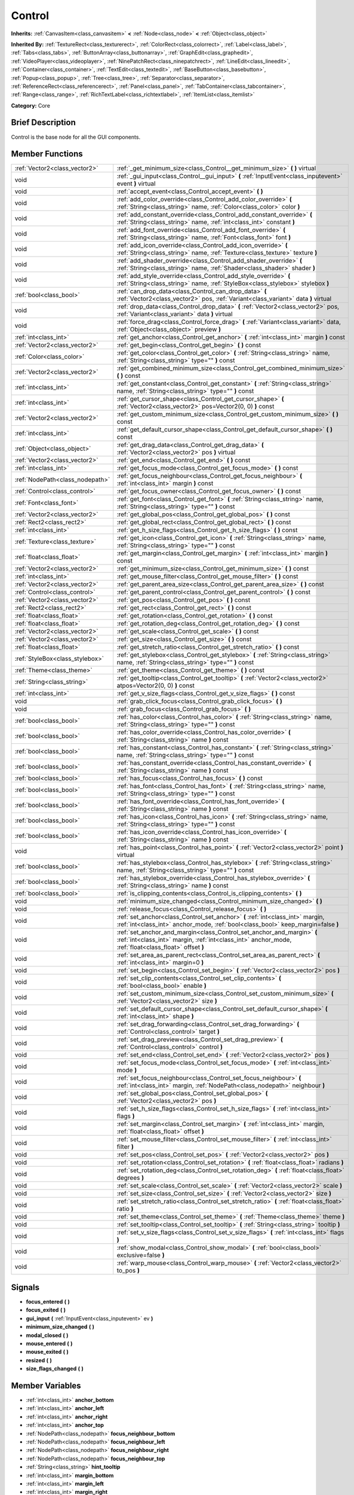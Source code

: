 .. Generated automatically by doc/tools/makerst.py in Godot's source tree.
.. DO NOT EDIT THIS FILE, but the doc/base/classes.xml source instead.

.. _class_Control:

Control
=======

**Inherits:** :ref:`CanvasItem<class_canvasitem>` **<** :ref:`Node<class_node>` **<** :ref:`Object<class_object>`

**Inherited By:** :ref:`TextureRect<class_texturerect>`, :ref:`ColorRect<class_colorrect>`, :ref:`Label<class_label>`, :ref:`Tabs<class_tabs>`, :ref:`ButtonArray<class_buttonarray>`, :ref:`GraphEdit<class_graphedit>`, :ref:`VideoPlayer<class_videoplayer>`, :ref:`NinePatchRect<class_ninepatchrect>`, :ref:`LineEdit<class_lineedit>`, :ref:`Container<class_container>`, :ref:`TextEdit<class_textedit>`, :ref:`BaseButton<class_basebutton>`, :ref:`Popup<class_popup>`, :ref:`Tree<class_tree>`, :ref:`Separator<class_separator>`, :ref:`ReferenceRect<class_referencerect>`, :ref:`Panel<class_panel>`, :ref:`TabContainer<class_tabcontainer>`, :ref:`Range<class_range>`, :ref:`RichTextLabel<class_richtextlabel>`, :ref:`ItemList<class_itemlist>`

**Category:** Core

Brief Description
-----------------

Control is the base node for all the GUI components.

Member Functions
----------------

+----------------------------------+-----------------------------------------------------------------------------------------------------------------------------------------------------------------------------------+
| :ref:`Vector2<class_vector2>`    | :ref:`_get_minimum_size<class_Control__get_minimum_size>`  **(** **)** virtual                                                                                                    |
+----------------------------------+-----------------------------------------------------------------------------------------------------------------------------------------------------------------------------------+
| void                             | :ref:`_gui_input<class_Control__gui_input>`  **(** :ref:`InputEvent<class_inputevent>` event  **)** virtual                                                                       |
+----------------------------------+-----------------------------------------------------------------------------------------------------------------------------------------------------------------------------------+
| void                             | :ref:`accept_event<class_Control_accept_event>`  **(** **)**                                                                                                                      |
+----------------------------------+-----------------------------------------------------------------------------------------------------------------------------------------------------------------------------------+
| void                             | :ref:`add_color_override<class_Control_add_color_override>`  **(** :ref:`String<class_string>` name, :ref:`Color<class_color>` color  **)**                                       |
+----------------------------------+-----------------------------------------------------------------------------------------------------------------------------------------------------------------------------------+
| void                             | :ref:`add_constant_override<class_Control_add_constant_override>`  **(** :ref:`String<class_string>` name, :ref:`int<class_int>` constant  **)**                                  |
+----------------------------------+-----------------------------------------------------------------------------------------------------------------------------------------------------------------------------------+
| void                             | :ref:`add_font_override<class_Control_add_font_override>`  **(** :ref:`String<class_string>` name, :ref:`Font<class_font>` font  **)**                                            |
+----------------------------------+-----------------------------------------------------------------------------------------------------------------------------------------------------------------------------------+
| void                             | :ref:`add_icon_override<class_Control_add_icon_override>`  **(** :ref:`String<class_string>` name, :ref:`Texture<class_texture>` texture  **)**                                   |
+----------------------------------+-----------------------------------------------------------------------------------------------------------------------------------------------------------------------------------+
| void                             | :ref:`add_shader_override<class_Control_add_shader_override>`  **(** :ref:`String<class_string>` name, :ref:`Shader<class_shader>` shader  **)**                                  |
+----------------------------------+-----------------------------------------------------------------------------------------------------------------------------------------------------------------------------------+
| void                             | :ref:`add_style_override<class_Control_add_style_override>`  **(** :ref:`String<class_string>` name, :ref:`StyleBox<class_stylebox>` stylebox  **)**                              |
+----------------------------------+-----------------------------------------------------------------------------------------------------------------------------------------------------------------------------------+
| :ref:`bool<class_bool>`          | :ref:`can_drop_data<class_Control_can_drop_data>`  **(** :ref:`Vector2<class_vector2>` pos, :ref:`Variant<class_variant>` data  **)** virtual                                     |
+----------------------------------+-----------------------------------------------------------------------------------------------------------------------------------------------------------------------------------+
| void                             | :ref:`drop_data<class_Control_drop_data>`  **(** :ref:`Vector2<class_vector2>` pos, :ref:`Variant<class_variant>` data  **)** virtual                                             |
+----------------------------------+-----------------------------------------------------------------------------------------------------------------------------------------------------------------------------------+
| void                             | :ref:`force_drag<class_Control_force_drag>`  **(** :ref:`Variant<class_variant>` data, :ref:`Object<class_object>` preview  **)**                                                 |
+----------------------------------+-----------------------------------------------------------------------------------------------------------------------------------------------------------------------------------+
| :ref:`int<class_int>`            | :ref:`get_anchor<class_Control_get_anchor>`  **(** :ref:`int<class_int>` margin  **)** const                                                                                      |
+----------------------------------+-----------------------------------------------------------------------------------------------------------------------------------------------------------------------------------+
| :ref:`Vector2<class_vector2>`    | :ref:`get_begin<class_Control_get_begin>`  **(** **)** const                                                                                                                      |
+----------------------------------+-----------------------------------------------------------------------------------------------------------------------------------------------------------------------------------+
| :ref:`Color<class_color>`        | :ref:`get_color<class_Control_get_color>`  **(** :ref:`String<class_string>` name, :ref:`String<class_string>` type=""  **)** const                                               |
+----------------------------------+-----------------------------------------------------------------------------------------------------------------------------------------------------------------------------------+
| :ref:`Vector2<class_vector2>`    | :ref:`get_combined_minimum_size<class_Control_get_combined_minimum_size>`  **(** **)** const                                                                                      |
+----------------------------------+-----------------------------------------------------------------------------------------------------------------------------------------------------------------------------------+
| :ref:`int<class_int>`            | :ref:`get_constant<class_Control_get_constant>`  **(** :ref:`String<class_string>` name, :ref:`String<class_string>` type=""  **)** const                                         |
+----------------------------------+-----------------------------------------------------------------------------------------------------------------------------------------------------------------------------------+
| :ref:`int<class_int>`            | :ref:`get_cursor_shape<class_Control_get_cursor_shape>`  **(** :ref:`Vector2<class_vector2>` pos=Vector2(0, 0)  **)** const                                                       |
+----------------------------------+-----------------------------------------------------------------------------------------------------------------------------------------------------------------------------------+
| :ref:`Vector2<class_vector2>`    | :ref:`get_custom_minimum_size<class_Control_get_custom_minimum_size>`  **(** **)** const                                                                                          |
+----------------------------------+-----------------------------------------------------------------------------------------------------------------------------------------------------------------------------------+
| :ref:`int<class_int>`            | :ref:`get_default_cursor_shape<class_Control_get_default_cursor_shape>`  **(** **)** const                                                                                        |
+----------------------------------+-----------------------------------------------------------------------------------------------------------------------------------------------------------------------------------+
| :ref:`Object<class_object>`      | :ref:`get_drag_data<class_Control_get_drag_data>`  **(** :ref:`Vector2<class_vector2>` pos  **)** virtual                                                                         |
+----------------------------------+-----------------------------------------------------------------------------------------------------------------------------------------------------------------------------------+
| :ref:`Vector2<class_vector2>`    | :ref:`get_end<class_Control_get_end>`  **(** **)** const                                                                                                                          |
+----------------------------------+-----------------------------------------------------------------------------------------------------------------------------------------------------------------------------------+
| :ref:`int<class_int>`            | :ref:`get_focus_mode<class_Control_get_focus_mode>`  **(** **)** const                                                                                                            |
+----------------------------------+-----------------------------------------------------------------------------------------------------------------------------------------------------------------------------------+
| :ref:`NodePath<class_nodepath>`  | :ref:`get_focus_neighbour<class_Control_get_focus_neighbour>`  **(** :ref:`int<class_int>` margin  **)** const                                                                    |
+----------------------------------+-----------------------------------------------------------------------------------------------------------------------------------------------------------------------------------+
| :ref:`Control<class_control>`    | :ref:`get_focus_owner<class_Control_get_focus_owner>`  **(** **)** const                                                                                                          |
+----------------------------------+-----------------------------------------------------------------------------------------------------------------------------------------------------------------------------------+
| :ref:`Font<class_font>`          | :ref:`get_font<class_Control_get_font>`  **(** :ref:`String<class_string>` name, :ref:`String<class_string>` type=""  **)** const                                                 |
+----------------------------------+-----------------------------------------------------------------------------------------------------------------------------------------------------------------------------------+
| :ref:`Vector2<class_vector2>`    | :ref:`get_global_pos<class_Control_get_global_pos>`  **(** **)** const                                                                                                            |
+----------------------------------+-----------------------------------------------------------------------------------------------------------------------------------------------------------------------------------+
| :ref:`Rect2<class_rect2>`        | :ref:`get_global_rect<class_Control_get_global_rect>`  **(** **)** const                                                                                                          |
+----------------------------------+-----------------------------------------------------------------------------------------------------------------------------------------------------------------------------------+
| :ref:`int<class_int>`            | :ref:`get_h_size_flags<class_Control_get_h_size_flags>`  **(** **)** const                                                                                                        |
+----------------------------------+-----------------------------------------------------------------------------------------------------------------------------------------------------------------------------------+
| :ref:`Texture<class_texture>`    | :ref:`get_icon<class_Control_get_icon>`  **(** :ref:`String<class_string>` name, :ref:`String<class_string>` type=""  **)** const                                                 |
+----------------------------------+-----------------------------------------------------------------------------------------------------------------------------------------------------------------------------------+
| :ref:`float<class_float>`        | :ref:`get_margin<class_Control_get_margin>`  **(** :ref:`int<class_int>` margin  **)** const                                                                                      |
+----------------------------------+-----------------------------------------------------------------------------------------------------------------------------------------------------------------------------------+
| :ref:`Vector2<class_vector2>`    | :ref:`get_minimum_size<class_Control_get_minimum_size>`  **(** **)** const                                                                                                        |
+----------------------------------+-----------------------------------------------------------------------------------------------------------------------------------------------------------------------------------+
| :ref:`int<class_int>`            | :ref:`get_mouse_filter<class_Control_get_mouse_filter>`  **(** **)** const                                                                                                        |
+----------------------------------+-----------------------------------------------------------------------------------------------------------------------------------------------------------------------------------+
| :ref:`Vector2<class_vector2>`    | :ref:`get_parent_area_size<class_Control_get_parent_area_size>`  **(** **)** const                                                                                                |
+----------------------------------+-----------------------------------------------------------------------------------------------------------------------------------------------------------------------------------+
| :ref:`Control<class_control>`    | :ref:`get_parent_control<class_Control_get_parent_control>`  **(** **)** const                                                                                                    |
+----------------------------------+-----------------------------------------------------------------------------------------------------------------------------------------------------------------------------------+
| :ref:`Vector2<class_vector2>`    | :ref:`get_pos<class_Control_get_pos>`  **(** **)** const                                                                                                                          |
+----------------------------------+-----------------------------------------------------------------------------------------------------------------------------------------------------------------------------------+
| :ref:`Rect2<class_rect2>`        | :ref:`get_rect<class_Control_get_rect>`  **(** **)** const                                                                                                                        |
+----------------------------------+-----------------------------------------------------------------------------------------------------------------------------------------------------------------------------------+
| :ref:`float<class_float>`        | :ref:`get_rotation<class_Control_get_rotation>`  **(** **)** const                                                                                                                |
+----------------------------------+-----------------------------------------------------------------------------------------------------------------------------------------------------------------------------------+
| :ref:`float<class_float>`        | :ref:`get_rotation_deg<class_Control_get_rotation_deg>`  **(** **)** const                                                                                                        |
+----------------------------------+-----------------------------------------------------------------------------------------------------------------------------------------------------------------------------------+
| :ref:`Vector2<class_vector2>`    | :ref:`get_scale<class_Control_get_scale>`  **(** **)** const                                                                                                                      |
+----------------------------------+-----------------------------------------------------------------------------------------------------------------------------------------------------------------------------------+
| :ref:`Vector2<class_vector2>`    | :ref:`get_size<class_Control_get_size>`  **(** **)** const                                                                                                                        |
+----------------------------------+-----------------------------------------------------------------------------------------------------------------------------------------------------------------------------------+
| :ref:`float<class_float>`        | :ref:`get_stretch_ratio<class_Control_get_stretch_ratio>`  **(** **)** const                                                                                                      |
+----------------------------------+-----------------------------------------------------------------------------------------------------------------------------------------------------------------------------------+
| :ref:`StyleBox<class_stylebox>`  | :ref:`get_stylebox<class_Control_get_stylebox>`  **(** :ref:`String<class_string>` name, :ref:`String<class_string>` type=""  **)** const                                         |
+----------------------------------+-----------------------------------------------------------------------------------------------------------------------------------------------------------------------------------+
| :ref:`Theme<class_theme>`        | :ref:`get_theme<class_Control_get_theme>`  **(** **)** const                                                                                                                      |
+----------------------------------+-----------------------------------------------------------------------------------------------------------------------------------------------------------------------------------+
| :ref:`String<class_string>`      | :ref:`get_tooltip<class_Control_get_tooltip>`  **(** :ref:`Vector2<class_vector2>` atpos=Vector2(0, 0)  **)** const                                                               |
+----------------------------------+-----------------------------------------------------------------------------------------------------------------------------------------------------------------------------------+
| :ref:`int<class_int>`            | :ref:`get_v_size_flags<class_Control_get_v_size_flags>`  **(** **)** const                                                                                                        |
+----------------------------------+-----------------------------------------------------------------------------------------------------------------------------------------------------------------------------------+
| void                             | :ref:`grab_click_focus<class_Control_grab_click_focus>`  **(** **)**                                                                                                              |
+----------------------------------+-----------------------------------------------------------------------------------------------------------------------------------------------------------------------------------+
| void                             | :ref:`grab_focus<class_Control_grab_focus>`  **(** **)**                                                                                                                          |
+----------------------------------+-----------------------------------------------------------------------------------------------------------------------------------------------------------------------------------+
| :ref:`bool<class_bool>`          | :ref:`has_color<class_Control_has_color>`  **(** :ref:`String<class_string>` name, :ref:`String<class_string>` type=""  **)** const                                               |
+----------------------------------+-----------------------------------------------------------------------------------------------------------------------------------------------------------------------------------+
| :ref:`bool<class_bool>`          | :ref:`has_color_override<class_Control_has_color_override>`  **(** :ref:`String<class_string>` name  **)** const                                                                  |
+----------------------------------+-----------------------------------------------------------------------------------------------------------------------------------------------------------------------------------+
| :ref:`bool<class_bool>`          | :ref:`has_constant<class_Control_has_constant>`  **(** :ref:`String<class_string>` name, :ref:`String<class_string>` type=""  **)** const                                         |
+----------------------------------+-----------------------------------------------------------------------------------------------------------------------------------------------------------------------------------+
| :ref:`bool<class_bool>`          | :ref:`has_constant_override<class_Control_has_constant_override>`  **(** :ref:`String<class_string>` name  **)** const                                                            |
+----------------------------------+-----------------------------------------------------------------------------------------------------------------------------------------------------------------------------------+
| :ref:`bool<class_bool>`          | :ref:`has_focus<class_Control_has_focus>`  **(** **)** const                                                                                                                      |
+----------------------------------+-----------------------------------------------------------------------------------------------------------------------------------------------------------------------------------+
| :ref:`bool<class_bool>`          | :ref:`has_font<class_Control_has_font>`  **(** :ref:`String<class_string>` name, :ref:`String<class_string>` type=""  **)** const                                                 |
+----------------------------------+-----------------------------------------------------------------------------------------------------------------------------------------------------------------------------------+
| :ref:`bool<class_bool>`          | :ref:`has_font_override<class_Control_has_font_override>`  **(** :ref:`String<class_string>` name  **)** const                                                                    |
+----------------------------------+-----------------------------------------------------------------------------------------------------------------------------------------------------------------------------------+
| :ref:`bool<class_bool>`          | :ref:`has_icon<class_Control_has_icon>`  **(** :ref:`String<class_string>` name, :ref:`String<class_string>` type=""  **)** const                                                 |
+----------------------------------+-----------------------------------------------------------------------------------------------------------------------------------------------------------------------------------+
| :ref:`bool<class_bool>`          | :ref:`has_icon_override<class_Control_has_icon_override>`  **(** :ref:`String<class_string>` name  **)** const                                                                    |
+----------------------------------+-----------------------------------------------------------------------------------------------------------------------------------------------------------------------------------+
| void                             | :ref:`has_point<class_Control_has_point>`  **(** :ref:`Vector2<class_vector2>` point  **)** virtual                                                                               |
+----------------------------------+-----------------------------------------------------------------------------------------------------------------------------------------------------------------------------------+
| :ref:`bool<class_bool>`          | :ref:`has_stylebox<class_Control_has_stylebox>`  **(** :ref:`String<class_string>` name, :ref:`String<class_string>` type=""  **)** const                                         |
+----------------------------------+-----------------------------------------------------------------------------------------------------------------------------------------------------------------------------------+
| :ref:`bool<class_bool>`          | :ref:`has_stylebox_override<class_Control_has_stylebox_override>`  **(** :ref:`String<class_string>` name  **)** const                                                            |
+----------------------------------+-----------------------------------------------------------------------------------------------------------------------------------------------------------------------------------+
| :ref:`bool<class_bool>`          | :ref:`is_clipping_contents<class_Control_is_clipping_contents>`  **(** **)**                                                                                                      |
+----------------------------------+-----------------------------------------------------------------------------------------------------------------------------------------------------------------------------------+
| void                             | :ref:`minimum_size_changed<class_Control_minimum_size_changed>`  **(** **)**                                                                                                      |
+----------------------------------+-----------------------------------------------------------------------------------------------------------------------------------------------------------------------------------+
| void                             | :ref:`release_focus<class_Control_release_focus>`  **(** **)**                                                                                                                    |
+----------------------------------+-----------------------------------------------------------------------------------------------------------------------------------------------------------------------------------+
| void                             | :ref:`set_anchor<class_Control_set_anchor>`  **(** :ref:`int<class_int>` margin, :ref:`int<class_int>` anchor_mode, :ref:`bool<class_bool>` keep_margin=false  **)**              |
+----------------------------------+-----------------------------------------------------------------------------------------------------------------------------------------------------------------------------------+
| void                             | :ref:`set_anchor_and_margin<class_Control_set_anchor_and_margin>`  **(** :ref:`int<class_int>` margin, :ref:`int<class_int>` anchor_mode, :ref:`float<class_float>` offset  **)** |
+----------------------------------+-----------------------------------------------------------------------------------------------------------------------------------------------------------------------------------+
| void                             | :ref:`set_area_as_parent_rect<class_Control_set_area_as_parent_rect>`  **(** :ref:`int<class_int>` margin=0  **)**                                                                |
+----------------------------------+-----------------------------------------------------------------------------------------------------------------------------------------------------------------------------------+
| void                             | :ref:`set_begin<class_Control_set_begin>`  **(** :ref:`Vector2<class_vector2>` pos  **)**                                                                                         |
+----------------------------------+-----------------------------------------------------------------------------------------------------------------------------------------------------------------------------------+
| void                             | :ref:`set_clip_contents<class_Control_set_clip_contents>`  **(** :ref:`bool<class_bool>` enable  **)**                                                                            |
+----------------------------------+-----------------------------------------------------------------------------------------------------------------------------------------------------------------------------------+
| void                             | :ref:`set_custom_minimum_size<class_Control_set_custom_minimum_size>`  **(** :ref:`Vector2<class_vector2>` size  **)**                                                            |
+----------------------------------+-----------------------------------------------------------------------------------------------------------------------------------------------------------------------------------+
| void                             | :ref:`set_default_cursor_shape<class_Control_set_default_cursor_shape>`  **(** :ref:`int<class_int>` shape  **)**                                                                 |
+----------------------------------+-----------------------------------------------------------------------------------------------------------------------------------------------------------------------------------+
| void                             | :ref:`set_drag_forwarding<class_Control_set_drag_forwarding>`  **(** :ref:`Control<class_control>` target  **)**                                                                  |
+----------------------------------+-----------------------------------------------------------------------------------------------------------------------------------------------------------------------------------+
| void                             | :ref:`set_drag_preview<class_Control_set_drag_preview>`  **(** :ref:`Control<class_control>` control  **)**                                                                       |
+----------------------------------+-----------------------------------------------------------------------------------------------------------------------------------------------------------------------------------+
| void                             | :ref:`set_end<class_Control_set_end>`  **(** :ref:`Vector2<class_vector2>` pos  **)**                                                                                             |
+----------------------------------+-----------------------------------------------------------------------------------------------------------------------------------------------------------------------------------+
| void                             | :ref:`set_focus_mode<class_Control_set_focus_mode>`  **(** :ref:`int<class_int>` mode  **)**                                                                                      |
+----------------------------------+-----------------------------------------------------------------------------------------------------------------------------------------------------------------------------------+
| void                             | :ref:`set_focus_neighbour<class_Control_set_focus_neighbour>`  **(** :ref:`int<class_int>` margin, :ref:`NodePath<class_nodepath>` neighbour  **)**                               |
+----------------------------------+-----------------------------------------------------------------------------------------------------------------------------------------------------------------------------------+
| void                             | :ref:`set_global_pos<class_Control_set_global_pos>`  **(** :ref:`Vector2<class_vector2>` pos  **)**                                                                               |
+----------------------------------+-----------------------------------------------------------------------------------------------------------------------------------------------------------------------------------+
| void                             | :ref:`set_h_size_flags<class_Control_set_h_size_flags>`  **(** :ref:`int<class_int>` flags  **)**                                                                                 |
+----------------------------------+-----------------------------------------------------------------------------------------------------------------------------------------------------------------------------------+
| void                             | :ref:`set_margin<class_Control_set_margin>`  **(** :ref:`int<class_int>` margin, :ref:`float<class_float>` offset  **)**                                                          |
+----------------------------------+-----------------------------------------------------------------------------------------------------------------------------------------------------------------------------------+
| void                             | :ref:`set_mouse_filter<class_Control_set_mouse_filter>`  **(** :ref:`int<class_int>` filter  **)**                                                                                |
+----------------------------------+-----------------------------------------------------------------------------------------------------------------------------------------------------------------------------------+
| void                             | :ref:`set_pos<class_Control_set_pos>`  **(** :ref:`Vector2<class_vector2>` pos  **)**                                                                                             |
+----------------------------------+-----------------------------------------------------------------------------------------------------------------------------------------------------------------------------------+
| void                             | :ref:`set_rotation<class_Control_set_rotation>`  **(** :ref:`float<class_float>` radians  **)**                                                                                   |
+----------------------------------+-----------------------------------------------------------------------------------------------------------------------------------------------------------------------------------+
| void                             | :ref:`set_rotation_deg<class_Control_set_rotation_deg>`  **(** :ref:`float<class_float>` degrees  **)**                                                                           |
+----------------------------------+-----------------------------------------------------------------------------------------------------------------------------------------------------------------------------------+
| void                             | :ref:`set_scale<class_Control_set_scale>`  **(** :ref:`Vector2<class_vector2>` scale  **)**                                                                                       |
+----------------------------------+-----------------------------------------------------------------------------------------------------------------------------------------------------------------------------------+
| void                             | :ref:`set_size<class_Control_set_size>`  **(** :ref:`Vector2<class_vector2>` size  **)**                                                                                          |
+----------------------------------+-----------------------------------------------------------------------------------------------------------------------------------------------------------------------------------+
| void                             | :ref:`set_stretch_ratio<class_Control_set_stretch_ratio>`  **(** :ref:`float<class_float>` ratio  **)**                                                                           |
+----------------------------------+-----------------------------------------------------------------------------------------------------------------------------------------------------------------------------------+
| void                             | :ref:`set_theme<class_Control_set_theme>`  **(** :ref:`Theme<class_theme>` theme  **)**                                                                                           |
+----------------------------------+-----------------------------------------------------------------------------------------------------------------------------------------------------------------------------------+
| void                             | :ref:`set_tooltip<class_Control_set_tooltip>`  **(** :ref:`String<class_string>` tooltip  **)**                                                                                   |
+----------------------------------+-----------------------------------------------------------------------------------------------------------------------------------------------------------------------------------+
| void                             | :ref:`set_v_size_flags<class_Control_set_v_size_flags>`  **(** :ref:`int<class_int>` flags  **)**                                                                                 |
+----------------------------------+-----------------------------------------------------------------------------------------------------------------------------------------------------------------------------------+
| void                             | :ref:`show_modal<class_Control_show_modal>`  **(** :ref:`bool<class_bool>` exclusive=false  **)**                                                                                 |
+----------------------------------+-----------------------------------------------------------------------------------------------------------------------------------------------------------------------------------+
| void                             | :ref:`warp_mouse<class_Control_warp_mouse>`  **(** :ref:`Vector2<class_vector2>` to_pos  **)**                                                                                    |
+----------------------------------+-----------------------------------------------------------------------------------------------------------------------------------------------------------------------------------+

Signals
-------

-  **focus_entered**  **(** **)**
-  **focus_exited**  **(** **)**
-  **gui_input**  **(** :ref:`InputEvent<class_inputevent>` ev  **)**
-  **minimum_size_changed**  **(** **)**
-  **modal_closed**  **(** **)**
-  **mouse_entered**  **(** **)**
-  **mouse_exited**  **(** **)**
-  **resized**  **(** **)**
-  **size_flags_changed**  **(** **)**

Member Variables
----------------

- :ref:`int<class_int>` **anchor_bottom**
- :ref:`int<class_int>` **anchor_left**
- :ref:`int<class_int>` **anchor_right**
- :ref:`int<class_int>` **anchor_top**
- :ref:`NodePath<class_nodepath>` **focus_neighbour_bottom**
- :ref:`NodePath<class_nodepath>` **focus_neighbour_left**
- :ref:`NodePath<class_nodepath>` **focus_neighbour_right**
- :ref:`NodePath<class_nodepath>` **focus_neighbour_top**
- :ref:`String<class_string>` **hint_tooltip**
- :ref:`int<class_int>` **margin_bottom**
- :ref:`int<class_int>` **margin_left**
- :ref:`int<class_int>` **margin_right**
- :ref:`int<class_int>` **margin_top**
- :ref:`int<class_int>` **mouse_filter**
- :ref:`bool<class_bool>` **rect_clip_content**
- :ref:`Vector2<class_vector2>` **rect_min_size**
- :ref:`Vector2<class_vector2>` **rect_pos**
- :ref:`float<class_float>` **rect_rotation**
- :ref:`Vector2<class_vector2>` **rect_scale**
- :ref:`Vector2<class_vector2>` **rect_size**
- :ref:`int<class_int>` **size_flags_horizontal**
- :ref:`int<class_int>` **size_flags_stretch_ratio**
- :ref:`int<class_int>` **size_flags_vertical**
- :ref:`Theme<class_theme>` **theme**

Numeric Constants
-----------------

- **ANCHOR_BEGIN** = **0** --- X is relative to MARGIN_LEFT, Y is relative to MARGIN_TOP.
- **ANCHOR_END** = **1** --- X is relative to -MARGIN_RIGHT, Y is relative to -MARGIN_BOTTOM.
- **ANCHOR_CENTER** = **2**
- **FOCUS_NONE** = **0** --- Control can't acquire focus.
- **FOCUS_CLICK** = **1** --- Control can acquire focus only if clicked.
- **FOCUS_ALL** = **2** --- Control can acquire focus if clicked, or by pressing TAB/Directionals in the keyboard from another Control.
- **NOTIFICATION_RESIZED** = **40** --- Control changed size (get_size() reports the new size).
- **NOTIFICATION_MOUSE_ENTER** = **41** --- Mouse pointer entered the area of the Control.
- **NOTIFICATION_MOUSE_EXIT** = **42** --- Mouse pointer exited the area of the Control.
- **NOTIFICATION_FOCUS_ENTER** = **43** --- Control gained focus.
- **NOTIFICATION_FOCUS_EXIT** = **44** --- Control lost focus.
- **NOTIFICATION_THEME_CHANGED** = **45** --- Theme changed. Redrawing is desired.
- **NOTIFICATION_MODAL_CLOSE** = **46** --- Modal control was closed.
- **CURSOR_ARROW** = **0**
- **CURSOR_IBEAM** = **1**
- **CURSOR_POINTING_HAND** = **2**
- **CURSOR_CROSS** = **3**
- **CURSOR_WAIT** = **4**
- **CURSOR_BUSY** = **5**
- **CURSOR_DRAG** = **6**
- **CURSOR_CAN_DROP** = **7**
- **CURSOR_FORBIDDEN** = **8**
- **CURSOR_VSIZE** = **9**
- **CURSOR_HSIZE** = **10**
- **CURSOR_BDIAGSIZE** = **11**
- **CURSOR_FDIAGSIZE** = **12**
- **CURSOR_MOVE** = **13**
- **CURSOR_VSPLIT** = **14**
- **CURSOR_HSPLIT** = **15**
- **CURSOR_HELP** = **16**
- **SIZE_EXPAND** = **2**
- **SIZE_FILL** = **1**
- **SIZE_EXPAND_FILL** = **3**
- **MOUSE_FILTER_STOP** = **0**
- **MOUSE_FILTER_PASS** = **1**
- **MOUSE_FILTER_IGNORE** = **2**

Description
-----------

Control is the base class Node for all the GUI components. Every GUI component inherits from it, directly or indirectly. In this way, sections of the scene tree made of contiguous control nodes, become user interfaces.

Controls are relative to the parent position and size by using anchors and margins. This ensures that they can adapt easily in most situation to changing dialog and screen sizes. When more flexibility is desired, :ref:`Container<class_container>` derived nodes can be used.

Anchors work by defining which margin do they follow, and a value relative to it. Allowed anchoring modes are ANCHOR_BEGIN, where the margin is relative to the top or left margins of the parent (in pixels), ANCHOR_END for the right and bottom margins of the parent and ANCHOR_RATIO, which is a ratio from 0 to 1 in the parent range.

Input device events (:ref:`InputEvent<class_inputevent>`) are first sent to the root controls via the :ref:`Node._input<class_Node__input>`, which distribute it through the tree, then delivers them to the adequate one (under cursor or keyboard focus based) by calling :ref:`MainLoop._input_event<class_MainLoop__input_event>`. There is no need to enable input processing on controls to receive such events. To ensure that no one else will receive the event (not even :ref:`Node._unhandled_input<class_Node__unhandled_input>`), the control can accept it by calling :ref:`accept_event<class_Control_accept_event>`.

Only one control can hold the keyboard focus (receiving keyboard events), for that the control must define the focus mode with :ref:`set_focus_mode<class_Control_set_focus_mode>`. Focus is lost when another control gains it, or the current focus owner is hidden.

It is sometimes desired for a control to ignore mouse/pointer events. This is often the case when placing other controls on top of a button, in such cases. Calling :ref:`set_ignore_mouse<class_Control_set_ignore_mouse>` enables this function.

Finally, controls are skinned according to a :ref:`Theme<class_theme>`. Setting a :ref:`Theme<class_theme>` on a control will propagate all the skinning down the tree. Optionally, skinning can be overridden per each control by calling the add\_\*_override functions, or from the editor.

Member Function Description
---------------------------

.. _class_Control__get_minimum_size:

- :ref:`Vector2<class_vector2>`  **_get_minimum_size**  **(** **)** virtual

Return the minimum size this Control can shrink to. A control will never be displayed or resized smaller than its minimum size.

.. _class_Control__gui_input:

- void  **_gui_input**  **(** :ref:`InputEvent<class_inputevent>` event  **)** virtual

Called when an input event reaches the control.

.. _class_Control_accept_event:

- void  **accept_event**  **(** **)**

Handles the event, no other control will receive it and it will not be sent to nodes waiting on :ref:`Node._unhandled_input<class_Node__unhandled_input>` or :ref:`Node._unhandled_key_input<class_Node__unhandled_key_input>`.

.. _class_Control_add_color_override:

- void  **add_color_override**  **(** :ref:`String<class_string>` name, :ref:`Color<class_color>` color  **)**

.. _class_Control_add_constant_override:

- void  **add_constant_override**  **(** :ref:`String<class_string>` name, :ref:`int<class_int>` constant  **)**

Override a single constant (integer) in the theme of this Control. If constant equals Theme.INVALID_CONSTANT, override is cleared.

.. _class_Control_add_font_override:

- void  **add_font_override**  **(** :ref:`String<class_string>` name, :ref:`Font<class_font>` font  **)**

Override a single font (font) in the theme of this Control. If font is empty, override is cleared.

.. _class_Control_add_icon_override:

- void  **add_icon_override**  **(** :ref:`String<class_string>` name, :ref:`Texture<class_texture>` texture  **)**

Override a single icon (:ref:`Texture<class_texture>`) in the theme of this Control. If texture is empty, override is cleared.

.. _class_Control_add_shader_override:

- void  **add_shader_override**  **(** :ref:`String<class_string>` name, :ref:`Shader<class_shader>` shader  **)**

.. _class_Control_add_style_override:

- void  **add_style_override**  **(** :ref:`String<class_string>` name, :ref:`StyleBox<class_stylebox>` stylebox  **)**

Override a single stylebox (:ref:`Stylebox<class_stylebox>`) in the theme of this Control. If stylebox is empty, override is cleared.

.. _class_Control_can_drop_data:

- :ref:`bool<class_bool>`  **can_drop_data**  **(** :ref:`Vector2<class_vector2>` pos, :ref:`Variant<class_variant>` data  **)** virtual

.. _class_Control_drop_data:

- void  **drop_data**  **(** :ref:`Vector2<class_vector2>` pos, :ref:`Variant<class_variant>` data  **)** virtual

.. _class_Control_force_drag:

- void  **force_drag**  **(** :ref:`Variant<class_variant>` data, :ref:`Object<class_object>` preview  **)**

.. _class_Control_get_anchor:

- :ref:`int<class_int>`  **get_anchor**  **(** :ref:`int<class_int>` margin  **)** const

Return the anchor type (ANCHOR_BEGIN, ANCHOR_END, ANCHOR_RATIO) for a given margin (MARGIN_LEFT, MARGIN_TOP, MARGIN_RIGHT, MARGIN_BOTTOM).

.. _class_Control_get_begin:

- :ref:`Vector2<class_vector2>`  **get_begin**  **(** **)** const

.. _class_Control_get_color:

- :ref:`Color<class_color>`  **get_color**  **(** :ref:`String<class_string>` name, :ref:`String<class_string>` type=""  **)** const

.. _class_Control_get_combined_minimum_size:

- :ref:`Vector2<class_vector2>`  **get_combined_minimum_size**  **(** **)** const

.. _class_Control_get_constant:

- :ref:`int<class_int>`  **get_constant**  **(** :ref:`String<class_string>` name, :ref:`String<class_string>` type=""  **)** const

.. _class_Control_get_cursor_shape:

- :ref:`int<class_int>`  **get_cursor_shape**  **(** :ref:`Vector2<class_vector2>` pos=Vector2(0, 0)  **)** const

Return the cursor shape at a certain position in the control.

.. _class_Control_get_custom_minimum_size:

- :ref:`Vector2<class_vector2>`  **get_custom_minimum_size**  **(** **)** const

.. _class_Control_get_default_cursor_shape:

- :ref:`int<class_int>`  **get_default_cursor_shape**  **(** **)** const

Return the default cursor shape for this control. See enum CURSOR\_\* for the list of shapes.

.. _class_Control_get_drag_data:

- :ref:`Object<class_object>`  **get_drag_data**  **(** :ref:`Vector2<class_vector2>` pos  **)** virtual

.. _class_Control_get_end:

- :ref:`Vector2<class_vector2>`  **get_end**  **(** **)** const

Returns MARGIN_LEFT and MARGIN_TOP at the same time. This is a helper (see :ref:`set_margin<class_Control_set_margin>`).

.. _class_Control_get_focus_mode:

- :ref:`int<class_int>`  **get_focus_mode**  **(** **)** const

Returns the focus access mode for the control (FOCUS_NONE, FOCUS_CLICK, FOCUS_ALL) (see :ref:`set_focus_mode<class_Control_set_focus_mode>`).

.. _class_Control_get_focus_neighbour:

- :ref:`NodePath<class_nodepath>`  **get_focus_neighbour**  **(** :ref:`int<class_int>` margin  **)** const

Return the forced neighbour for moving the input focus to. When pressing TAB or directional/joypad directions focus is moved to the next control in that direction. However, the neighbour to move to can be forced with this function.

.. _class_Control_get_focus_owner:

- :ref:`Control<class_control>`  **get_focus_owner**  **(** **)** const

Return which control is owning the keyboard focus, or null if no one.

.. _class_Control_get_font:

- :ref:`Font<class_font>`  **get_font**  **(** :ref:`String<class_string>` name, :ref:`String<class_string>` type=""  **)** const

.. _class_Control_get_global_pos:

- :ref:`Vector2<class_vector2>`  **get_global_pos**  **(** **)** const

Returns the Control position, relative to the top-left corner of the parent Control and independent of the anchor mode.

.. _class_Control_get_global_rect:

- :ref:`Rect2<class_rect2>`  **get_global_rect**  **(** **)** const

Return position and size of the Control, relative to the top-left corner of the *window* Control. This is a helper (see :ref:`get_global_pos<class_Control_get_global_pos>`, :ref:`get_size<class_Control_get_size>`).

.. _class_Control_get_h_size_flags:

- :ref:`int<class_int>`  **get_h_size_flags**  **(** **)** const

Hint for containers, return horizontal positioning flags.

.. _class_Control_get_icon:

- :ref:`Texture<class_texture>`  **get_icon**  **(** :ref:`String<class_string>` name, :ref:`String<class_string>` type=""  **)** const

.. _class_Control_get_margin:

- :ref:`float<class_float>`  **get_margin**  **(** :ref:`int<class_int>` margin  **)** const

Return a margin offset. Margin can be one of (MARGIN_LEFT, MARGIN_TOP, MARGIN_RIGHT, MARGIN_BOTTOM). Offset value being returned depends on the anchor mode.

.. _class_Control_get_minimum_size:

- :ref:`Vector2<class_vector2>`  **get_minimum_size**  **(** **)** const

Return the minimum size this Control can shrink to. A control will never be displayed or resized smaller than its minimum size.

.. _class_Control_get_mouse_filter:

- :ref:`int<class_int>`  **get_mouse_filter**  **(** **)** const

Return when the control is ignoring mouse events (even touchpad events send mouse events).

.. _class_Control_get_parent_area_size:

- :ref:`Vector2<class_vector2>`  **get_parent_area_size**  **(** **)** const

.. _class_Control_get_parent_control:

- :ref:`Control<class_control>`  **get_parent_control**  **(** **)** const

.. _class_Control_get_pos:

- :ref:`Vector2<class_vector2>`  **get_pos**  **(** **)** const

Returns the Control position, relative to the top-left corner of the parent Control and independent of the anchor mode.

.. _class_Control_get_rect:

- :ref:`Rect2<class_rect2>`  **get_rect**  **(** **)** const

Return position and size of the Control, relative to the top-left corner of the parent Control. This is a helper (see :ref:`get_pos<class_Control_get_pos>`, :ref:`get_size<class_Control_get_size>`).

.. _class_Control_get_rotation:

- :ref:`float<class_float>`  **get_rotation**  **(** **)** const

.. _class_Control_get_rotation_deg:

- :ref:`float<class_float>`  **get_rotation_deg**  **(** **)** const

.. _class_Control_get_scale:

- :ref:`Vector2<class_vector2>`  **get_scale**  **(** **)** const

.. _class_Control_get_size:

- :ref:`Vector2<class_vector2>`  **get_size**  **(** **)** const

Returns the size of the Control, computed from all margins, however the size returned will **never be smaller than the minimum size reported by :ref:`get_minimum_size<class_Control_get_minimum_size>`**. This means that even if end position of the Control rectangle is smaller than the begin position, the Control will still display and interact correctly. (see description, :ref:`get_minimum_size<class_Control_get_minimum_size>`, :ref:`set_margin<class_Control_set_margin>`, :ref:`set_anchor<class_Control_set_anchor>`).

.. _class_Control_get_stretch_ratio:

- :ref:`float<class_float>`  **get_stretch_ratio**  **(** **)** const

Hint for containers, return the stretch ratio. This value is relative to other stretch ratio, so if this control has 2 and another has 1, this one will be twice as big.

.. _class_Control_get_stylebox:

- :ref:`StyleBox<class_stylebox>`  **get_stylebox**  **(** :ref:`String<class_string>` name, :ref:`String<class_string>` type=""  **)** const

.. _class_Control_get_theme:

- :ref:`Theme<class_theme>`  **get_theme**  **(** **)** const

Return a :ref:`Theme<class_theme>` override, if one exists (see :ref:`set_theme<class_Control_set_theme>`).

.. _class_Control_get_tooltip:

- :ref:`String<class_string>`  **get_tooltip**  **(** :ref:`Vector2<class_vector2>` atpos=Vector2(0, 0)  **)** const

Return the tooltip, which will appear when the cursor is resting over this control.

.. _class_Control_get_v_size_flags:

- :ref:`int<class_int>`  **get_v_size_flags**  **(** **)** const

Hint for containers, return vertical positioning flags.

.. _class_Control_grab_click_focus:

- void  **grab_click_focus**  **(** **)**

.. _class_Control_grab_focus:

- void  **grab_focus**  **(** **)**

Steal the focus from another control and become the focused control (see :ref:`set_focus_mode<class_Control_set_focus_mode>`).

.. _class_Control_has_color:

- :ref:`bool<class_bool>`  **has_color**  **(** :ref:`String<class_string>` name, :ref:`String<class_string>` type=""  **)** const

.. _class_Control_has_color_override:

- :ref:`bool<class_bool>`  **has_color_override**  **(** :ref:`String<class_string>` name  **)** const

.. _class_Control_has_constant:

- :ref:`bool<class_bool>`  **has_constant**  **(** :ref:`String<class_string>` name, :ref:`String<class_string>` type=""  **)** const

.. _class_Control_has_constant_override:

- :ref:`bool<class_bool>`  **has_constant_override**  **(** :ref:`String<class_string>` name  **)** const

.. _class_Control_has_focus:

- :ref:`bool<class_bool>`  **has_focus**  **(** **)** const

Return whether the Control is the current focused control (see :ref:`set_focus_mode<class_Control_set_focus_mode>`).

.. _class_Control_has_font:

- :ref:`bool<class_bool>`  **has_font**  **(** :ref:`String<class_string>` name, :ref:`String<class_string>` type=""  **)** const

.. _class_Control_has_font_override:

- :ref:`bool<class_bool>`  **has_font_override**  **(** :ref:`String<class_string>` name  **)** const

.. _class_Control_has_icon:

- :ref:`bool<class_bool>`  **has_icon**  **(** :ref:`String<class_string>` name, :ref:`String<class_string>` type=""  **)** const

.. _class_Control_has_icon_override:

- :ref:`bool<class_bool>`  **has_icon_override**  **(** :ref:`String<class_string>` name  **)** const

.. _class_Control_has_point:

- void  **has_point**  **(** :ref:`Vector2<class_vector2>` point  **)** virtual

.. _class_Control_has_stylebox:

- :ref:`bool<class_bool>`  **has_stylebox**  **(** :ref:`String<class_string>` name, :ref:`String<class_string>` type=""  **)** const

.. _class_Control_has_stylebox_override:

- :ref:`bool<class_bool>`  **has_stylebox_override**  **(** :ref:`String<class_string>` name  **)** const

.. _class_Control_is_clipping_contents:

- :ref:`bool<class_bool>`  **is_clipping_contents**  **(** **)**

.. _class_Control_minimum_size_changed:

- void  **minimum_size_changed**  **(** **)**

.. _class_Control_release_focus:

- void  **release_focus**  **(** **)**

Give up the focus, no other control will be able to receive keyboard input.

.. _class_Control_set_anchor:

- void  **set_anchor**  **(** :ref:`int<class_int>` margin, :ref:`int<class_int>` anchor_mode, :ref:`bool<class_bool>` keep_margin=false  **)**

Change the anchor (ANCHOR_BEGIN, ANCHOR_END, ANCHOR_RATIO) type for a margin (MARGIN_LEFT, MARGIN_TOP, MARGIN_RIGHT, MARGIN_BOTTOM). Changing the anchor mode converts the current margin offset from the previous anchor mode to the new one, so margin offsets (:ref:`set_margin<class_Control_set_margin>`) must be done after setting anchors, or at the same time (:ref:`set_anchor_and_margin<class_Control_set_anchor_and_margin>`)

Additionally, ``keep_margin`` controls whether margins should be left the same, or changed to keep the same position and size on-screen.

.. _class_Control_set_anchor_and_margin:

- void  **set_anchor_and_margin**  **(** :ref:`int<class_int>` margin, :ref:`int<class_int>` anchor_mode, :ref:`float<class_float>` offset  **)**

Change the anchor (ANCHOR_BEGIN, ANCHOR_END, ANCHOR_RATIO) type for a margin (MARGIN_LEFT, MARGIN_TOP, MARGIN_RIGHT, MARGIN_BOTTOM), and also set its offset. This is a helper (see :ref:`set_anchor<class_Control_set_anchor>` and :ref:`set_margin<class_Control_set_margin>`).

.. _class_Control_set_area_as_parent_rect:

- void  **set_area_as_parent_rect**  **(** :ref:`int<class_int>` margin=0  **)**

Change all margins and anchors, so this Control always takes up the same area as the parent Control. This is a helper (see :ref:`set_anchor<class_Control_set_anchor>`, :ref:`set_margin<class_Control_set_margin>`).

.. _class_Control_set_begin:

- void  **set_begin**  **(** :ref:`Vector2<class_vector2>` pos  **)**

Sets MARGIN_LEFT and MARGIN_TOP at the same time. This is a helper (see :ref:`set_margin<class_Control_set_margin>`).

.. _class_Control_set_clip_contents:

- void  **set_clip_contents**  **(** :ref:`bool<class_bool>` enable  **)**

.. _class_Control_set_custom_minimum_size:

- void  **set_custom_minimum_size**  **(** :ref:`Vector2<class_vector2>` size  **)**

.. _class_Control_set_default_cursor_shape:

- void  **set_default_cursor_shape**  **(** :ref:`int<class_int>` shape  **)**

Set the default cursor shape for this control. See enum CURSOR\_\* for the list of shapes.

.. _class_Control_set_drag_forwarding:

- void  **set_drag_forwarding**  **(** :ref:`Control<class_control>` target  **)**

.. _class_Control_set_drag_preview:

- void  **set_drag_preview**  **(** :ref:`Control<class_control>` control  **)**

.. _class_Control_set_end:

- void  **set_end**  **(** :ref:`Vector2<class_vector2>` pos  **)**

Sets MARGIN_RIGHT and MARGIN_BOTTOM at the same time. This is a helper (see :ref:`set_margin<class_Control_set_margin>`).

.. _class_Control_set_focus_mode:

- void  **set_focus_mode**  **(** :ref:`int<class_int>` mode  **)**

Set the focus access mode for the control (FOCUS_NONE, FOCUS_CLICK, FOCUS_ALL). Only one Control can be focused at the same time, and it will receive keyboard signals.

.. _class_Control_set_focus_neighbour:

- void  **set_focus_neighbour**  **(** :ref:`int<class_int>` margin, :ref:`NodePath<class_nodepath>` neighbour  **)**

Force a neighbour for moving the input focus to. When pressing TAB or directional/joypad directions focus is moved to the next control in that direction. However, the neighbour to move to can be forced with this function.

.. _class_Control_set_global_pos:

- void  **set_global_pos**  **(** :ref:`Vector2<class_vector2>` pos  **)**

Move the Control to a new position, relative to the top-left corner of the *window* Control, and without changing current anchor mode. (see :ref:`set_margin<class_Control_set_margin>`).

.. _class_Control_set_h_size_flags:

- void  **set_h_size_flags**  **(** :ref:`int<class_int>` flags  **)**

Hint for containers, set horizontal positioning flags.

.. _class_Control_set_margin:

- void  **set_margin**  **(** :ref:`int<class_int>` margin, :ref:`float<class_float>` offset  **)**

Set a margin offset. Margin can be one of (MARGIN_LEFT, MARGIN_TOP, MARGIN_RIGHT, MARGIN_BOTTOM). Offset value being set depends on the anchor mode.

.. _class_Control_set_mouse_filter:

- void  **set_mouse_filter**  **(** :ref:`int<class_int>` filter  **)**

Set when the control is ignoring mouse events (even touchpad events send mouse events). (see the MOUSE_FILTER\_\* constants)

.. _class_Control_set_pos:

- void  **set_pos**  **(** :ref:`Vector2<class_vector2>` pos  **)**

Move the Control to a new position, relative to the top-left corner of the parent Control, changing all margins if needed and without changing current anchor mode. This is a helper (see :ref:`set_margin<class_Control_set_margin>`).

.. _class_Control_set_rotation:

- void  **set_rotation**  **(** :ref:`float<class_float>` radians  **)**

.. _class_Control_set_rotation_deg:

- void  **set_rotation_deg**  **(** :ref:`float<class_float>` degrees  **)**

.. _class_Control_set_scale:

- void  **set_scale**  **(** :ref:`Vector2<class_vector2>` scale  **)**

.. _class_Control_set_size:

- void  **set_size**  **(** :ref:`Vector2<class_vector2>` size  **)**

Changes MARGIN_RIGHT and MARGIN_BOTTOM to fit a given size. This is a helper (see :ref:`set_margin<class_Control_set_margin>`).

.. _class_Control_set_stretch_ratio:

- void  **set_stretch_ratio**  **(** :ref:`float<class_float>` ratio  **)**

Hint for containers, set the stretch ratio. This value is relative to other stretch ratio, so if this control has 2 and another has 1, this one will be twice as big.

.. _class_Control_set_theme:

- void  **set_theme**  **(** :ref:`Theme<class_theme>` theme  **)**

Override whole the :ref:`Theme<class_theme>` for this Control and all its children controls.

.. _class_Control_set_tooltip:

- void  **set_tooltip**  **(** :ref:`String<class_string>` tooltip  **)**

Set a tooltip, which will appear when the cursor is resting over this control.

.. _class_Control_set_v_size_flags:

- void  **set_v_size_flags**  **(** :ref:`int<class_int>` flags  **)**

Hint for containers, set vertical positioning flags.

.. _class_Control_show_modal:

- void  **show_modal**  **(** :ref:`bool<class_bool>` exclusive=false  **)**

Display a Control as modal. Control must be a subwindow. Modal controls capture the input signals until closed or the area outside them is accessed. When a modal control loses focus, or the ESC key is pressed, they automatically hide. Modal controls are used extensively for popup dialogs and menus.

.. _class_Control_warp_mouse:

- void  **warp_mouse**  **(** :ref:`Vector2<class_vector2>` to_pos  **)**


